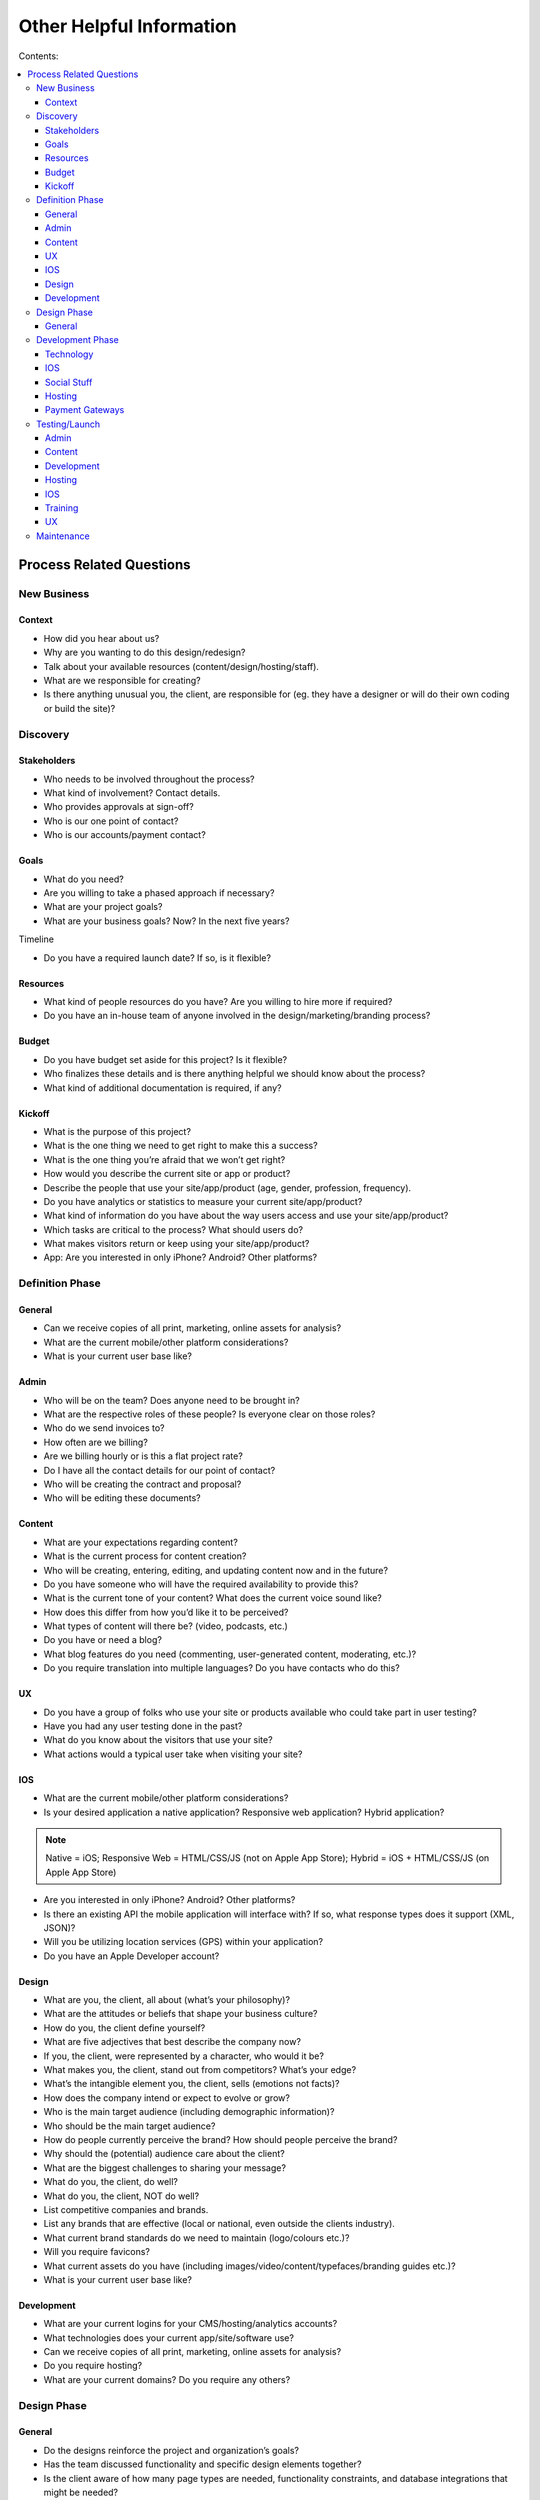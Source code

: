 =========================
Other Helpful Information
=========================

Contents:

.. contents::
  :local:

-------------------------
Process Related Questions 
-------------------------

New Business
^^^^^^^^^^^^

Context
+++++++

* How did you hear about us?
* Why are you wanting to do this design/redesign?
* Talk about your available resources (content/design/hosting/staff).
* What are we responsible for creating?
* Is there anything unusual you, the client, are responsible for (eg. they have a designer or will do their own coding or build the site)? 

Discovery
^^^^^^^^^

Stakeholders
++++++++++++

* Who needs to be involved throughout the process?
* What kind of involvement? Contact details.
* Who provides approvals at sign-off?
* Who is our one point of contact?
* Who is our accounts/payment contact? 

Goals
+++++

* What do you need?
* Are you willing to take a phased approach if necessary?
* What are your project goals?
* What are your business goals? Now? In the next five years? 

Timeline

* Do you have a required launch date? If so, is it flexible? 

Resources
+++++++++

* What kind of people resources do you have? Are you willing to hire more if required?
* Do you have an in-house team of anyone involved in the design/marketing/branding process? 

Budget
++++++

* Do you have budget set aside for this project? Is it flexible?
* Who finalizes these details and is there anything helpful we should know about the process?
* What kind of additional documentation is required, if any? 

Kickoff
+++++++

* What is the purpose of this project?
* What is the one thing we need to get right to make this a success?
* What is the one thing you’re afraid that we won’t get right?
* How would you describe the current site or app or product?
* Describe the people that use your site/app/product (age, gender, profession, frequency).
* Do you have analytics or statistics to measure your current site/app/product?
* What kind of information do you have about the way users access and use your site/app/product?
* Which tasks are critical to the process? What should users do?
* What makes visitors return or keep using your site/app/product?
* App: Are you interested in only iPhone? Android? Other platforms? 

Definition Phase
^^^^^^^^^^^^^^^^

General
+++++++

* Can we receive copies of all print, marketing, online assets for analysis?
* What are the current mobile/other platform considerations?
* What is your current user base like? 

Admin
+++++

* Who will be on the team? Does anyone need to be brought in?
* What are the respective roles of these people? Is everyone clear on those roles?
* Who do we send invoices to?
* How often are we billing?
* Are we billing hourly or is this a flat project rate?
* Do I have all the contact details for our point of contact?
* Who will be creating the contract and proposal?
* Who will be editing these documents? 

Content
+++++++

* What are your expectations regarding content?
* What is the current process for content creation?
* Who will be creating, entering, editing, and updating content now and in the future?
* Do you have someone who will have the required availability to provide this?
* What is the current tone of your content? What does the current voice sound like?
* How does this differ from how you’d like it to be perceived?
* What types of content will there be? (video, podcasts, etc.)
* Do you have or need a blog?
* What blog features do you need (commenting, user-generated content, moderating, etc.)?
* Do you require translation into multiple languages? Do you have contacts who do this? 

UX
++

* Do you have a group of folks who use your site or products available who could take part in user testing?
* Have you had any user testing done in the past?
* What do you know about the visitors that use your site?
* What actions would a typical user take when visiting your site? 

IOS
+++

* What are the current mobile/other platform considerations?
* Is your desired application a native application? Responsive web application? Hybrid application? 

.. note:: Native = iOS; Responsive Web = HTML/CSS/JS (not on Apple App Store); Hybrid = iOS + HTML/CSS/JS (on Apple App Store)

* Are you interested in only iPhone? Android? Other platforms?
* Is there an existing API the mobile application will interface with? If so, what response types does it support (XML, JSON)?
* Will you be utilizing location services (GPS) within your application?
* Do you have an Apple Developer account? 

Design
++++++

* What are you, the client, all about (what’s your philosophy)?
* What are the attitudes or beliefs that shape your business culture?
* How do you, the client define yourself?
* What are five adjectives that best describe the company now?
* If you, the client, were represented by a character, who would it be?
* What makes you, the client, stand out from competitors? What’s your edge?
* What’s the intangible element you, the client, sells (emotions not facts)?
* How does the company intend or expect to evolve or grow?
* Who is the main target audience (including demographic information)?
* Who should be the main target audience?
* How do people currently perceive the brand? How should people perceive the brand?
* Why should the (potential) audience care about the client?
* What are the biggest challenges to sharing your message?
* What do you, the client, do well?
* What do you, the client, NOT do well?
* List competitive companies and brands.
* List any brands that are effective (local or national, even outside the clients industry).
* What current brand standards do we need to maintain (logo/colours etc.)?
* Will you require favicons?
* What current assets do you have (including images/video/content/typefaces/branding guides etc.)?
* What is your current user base like? 

Development
+++++++++++

* What are your current logins for your CMS/hosting/analytics accounts?
* What technologies does your current app/site/software use?
* Can we receive copies of all print, marketing, online assets for analysis?
* Do you require hosting?
* What are your current domains? Do you require any others? 

Design Phase
^^^^^^^^^^^^

General
+++++++

* Do the designs reinforce the project and organization’s goals?
* Has the team discussed functionality and specific design elements together?
* Is the client aware of how many page types are needed, functionality constraints, and database integrations that might be needed?
* Have you updated the client on the scope, timeline, and any other factors that may have changed? 

Development Phase
^^^^^^^^^^^^^^^^^

Technology
++++++++++

* Is there any existing data that needs to be imported? What kind and where is it currently stored?
* What are CMS needs/scope? (such as preview/draft/approval functionality; how many users; differing permission levels)
* Will there be integration with existing systems? If so, please provide login info to system(s).
* Will existing blog content need to be brought over? Comments as well?
* Any specific search needs?
* Do you have plans for using any new systems?
* Are there any specific browser needs?
* If the current site has a login protected area, need a login for team.
* Are there any technologies that must be used? (technical/functional requirements)
* What kind of forms will you require?
* What kind of reporting requirements do you have?
* What format will the files you provide be in?
* Do you currently have a domain name or do you need a new one?
* Are you currently using a content management system? If so, which one?
* Are you currently logging web metrics? If so, what metrics are you currently capturing? Do you currently have a search engine? If so, what type of search are you using?
* Do you require a unique 404 page?
* How will you be backing up any online user data?
* Do we have SSL certification set up?
* How much focus have you put toward online security? Data encryption? 

IOS
+++

* Are you familiar with the App Store submission process? (if not, we will need to spend time walking them through it, or getting the metadata we need from them) 

Social Stuff
++++++++++++

* Are social sharing links needed? On which site pages? Which ones?
* Will people require social networking sign ups (such as sign up via FB)? 

Hosting
+++++++

* What are your hosting needs?
* Have we created a hosting agreement? 

Payment Gateways
++++++++++++++++

* Do you require payment functionality?
* Do you need an online shop?
* Do you have a complete list of all products, descriptions, and specs?
* Do you have a particular payment gateway you’re interested in?
* How much are you comfortable spending on a payment subscription?
* Will you using Paypal, credit cards, email payments, cheques, interac, all of the above? 

Testing/Launch
^^^^^^^^^^^^^^

Admin
+++++

* Have final payment stipulations been communicated?
* Have all third-party addons been included into the final invoice?
* Has the final invoice been sent?
* Have we received final payment prior to launch?
* Have we delivered any files or documents to aid the client with styles/guidelines/expectations? 

Content
+++++++

* Has a style guide been provided to the client?
* Does the client have a plan for maintaining content? 

Development
+++++++++++

* Have we tested in all relevant browsers?
* Have purchased and billed for EE licenses purchased (as well as add-on’s, etc.)?
* Do we have a list of required staff accounts for Expression Engine?
* Have we completed training with the client?
* Have all bugs been identified and fixed?
* Do we have a server or information backup plan in place?
* Has Google analytics or other web metric measurement been installed? 

Hosting
+++++++

* Have we sent your annual hosting invoice? 

IOS
+++

* ... 

Training
++++++++

* Do participants have the account and login credentials? 

UX
++

* Do we need a plan for follow-up testing?
* What type of testing will we be conducting (warm body vs specialized)? 

Maintenance
^^^^^^^^^^^

* What kind of requirements do you have?
* Has anything changed with regard to site or project goals, staff, updates, or other requirements?
* Is the site functioning as well as in the past?
* Are there any timeframe considerations, will there need to be a retainer? 
